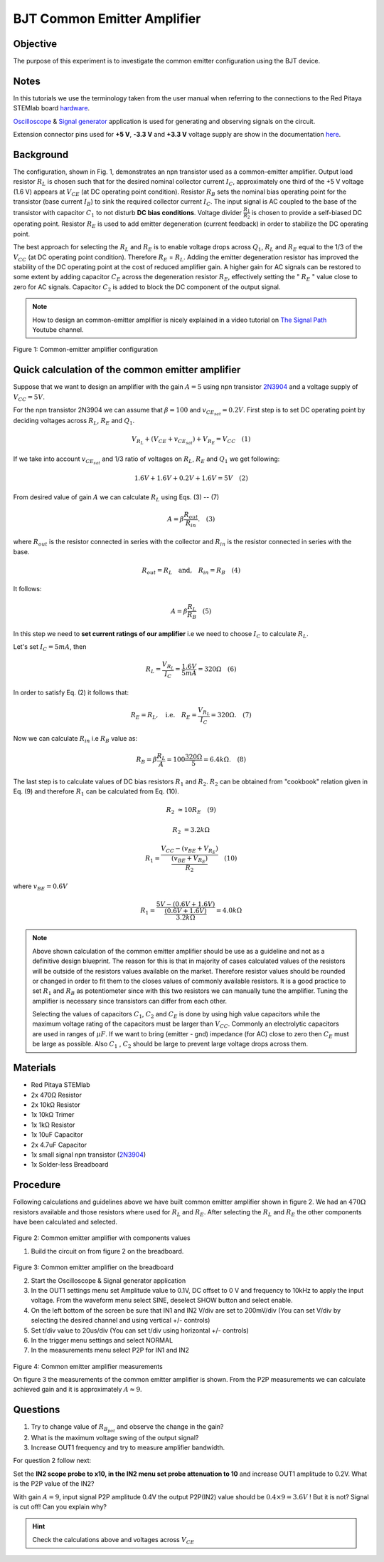 BJT Common Emitter Amplifier
============================

Objective
---------

The purpose of this experiment is to investigate the common emitter
configuration using the BJT device.

Notes
-----

.. _hardware: http://redpitaya.readthedocs.io/en/latest/doc/developerGuide/125-10/top.html
.. _Oscilloscope: http://redpitaya.readthedocs.io/en/latest/doc/appsFeatures/apps-featured/oscSigGen/osc.html
.. _Signal: http://redpitaya.readthedocs.io/en/latest/doc/appsFeatures/apps-featured/oscSigGen/osc.html
.. _generator: http://redpitaya.readthedocs.io/en/latest/doc/appsFeatures/apps-featured/oscSigGen/osc.html
.. _here: http://redpitaya.readthedocs.io/en/latest/doc/developerGuide/125-14/extent.html#extension-connector-e2


In this tutorials we use the terminology taken from the user manual
when referring to the connections to the Red Pitaya STEMlab board
hardware_.

Oscilloscope_ & Signal_ generator_ application is used for generating
and observing signals on the circuit.

Extension connector pins used for **+5 V**, **-3.3 V** and **+3.3 V**
voltage supply are show in the documentation here_.  

Background
----------

The configuration, shown in Fig. 1, demonstrates an npn transistor
used as a common-emitter amplifier. Output load resistor :math:`R_L`
is chosen such that for the desired nominal collector current
:math:`I_C`, approximately one third of the +5 V voltage (1.6 V)
appears at :math:`V_{CE}` (at DC operating point condition). Resistor 
:math:`R_B` sets the nominal bias operating point for the
transistor (base current :math:`I_B`) to sink the required collector
current :math:`I_C`. The input signal is AC coupled to the base of
the transistor with capacitor :math:`C_1`  to not disturb **DC bias
conditions**. Voltage divider :math:`\frac{R_1}{R_2}` is chosen to
provide a self-biased DC operating point. Resistor :math:`R_E` is used
to add emitter degeneration (current feedback) in order to stabilize
the DC operating point.

The best approach for selecting the :math:`R_L` and :math:`R_E`
is to enable voltage drops across :math:`Q_1`, :math:`R_L` and
:math:`R_E` equal to the 1/3 of the :math:`V_{CC}` (at DC operating
point condition). Therefore :math:`R_E` = :math:`R_L`. Adding the emitter
degeneration resistor has improved the stability of the DC operating
point at the cost of reduced amplifier gain. A higher gain for AC
signals can be restored to some extent by adding capacitor
:math:`C_E` across the degeneration resistor :math:`R_E`, effectively 
setting the " :math:`R_E` " value close to zero for AC
signals. Capacitor :math:`C_2` is added to block the DC component 
of the output signal. 

.. _2N3904: https://www.sparkfun.com/datasheets/Components/2N3904.pdf
.. _The Signal Path: https://www.youtube.com/watch?v=Y2ELwLrZrEM&t=1213s

.. note:: 
    How to design an common-emitter amplifier is nicely explained in a
    video tutorial on `The Signal Path`_ Youtube channel. 


.. figure:: img/Activity_26_Fig_01.png

Figure 1: Common-emitter amplifier configuration 


Quick calculation of the common emitter amplifier
-------------------------------------------------

Suppose that we want to design an amplifier with the gain
:math:`A = 5` using npn transistor 2N3904_ and a voltage supply of 
:math:`V_{CC} = 5V`.


For the npn transistor 2N3904 we can assume that :math:`\beta = 100` and
:math:`v_{CE_{sat}} = 0.2 V`. First step is to set DC operating point
by deciding voltages across :math:`R_L`, :math:`R_E` and :math:`Q_1`.  

   
.. math::

   V_{R_L}+(V_{CE}+v_{CE_{sat}})+V_{R_E} = V_{CC}  \quad  (1)


If we take into account :math:`v_{CE_{sat}}` and 1/3 ratio of
voltages on :math:`R_L`, :math:`R_E` and :math:`Q_1` we get following:


.. math::
      
   1.6 V + 1.6 V + 0.2 V + 1.6 V = 5 V  \quad (2)


From desired value of gain :math:`A` we can calculate :math:`R_L`
using Eqs. (3) -- (7) 

.. math::
      
   A  = \beta \frac{R_{out}}{R_{in}}.  \quad (3)

where :math:`R_{out}` is the resistor connected in series with the
collector and :math:`R_{in}` is the resistor connected in series
with the base. 

.. math::

   R_{out} = R_L  \quad \text{and,} \quad R_{in} = R_{B} \quad (4)

It follows:

.. math::
      
   A  = \beta \frac{R_L}{R_B}   \quad (5)

In this step we need to **set current ratings of our amplifier**
i.e we need to choose :math:`I_C` to calculate :math:`R_L`. 

Let's set :math:`I_C = 5 mA`, then
 
.. math:: 
   
   R_L =  \frac{V_{R_L}}{I_C} = \frac{1.6V}{5mA} =  320 \Omega   \quad (6)


In order to satisfy Eq. (2) it follows that:

.. math:: 

   R_E = R_L, \quad  \text{i.e.} \quad R_E = \frac{V_{R_L}}{I_C} = 320  \Omega. \quad (7)

Now we can calculate :math:`R_{in}` i.e :math:`R_{B}` value as:


.. math:: 

   R_{B} = \beta \frac{R_L}{A} = 100 \frac{320 \Omega }{5} = 6.4k \Omega. \quad (8)


The last step is to calculate values of DC bias resistors
:math:`R_1` and :math:`R_2`. :math:`R_2` can be obtained from
"cookbook" relation given in Eq. (9) and therefore :math:`R_1`
can be calculated from Eq. (10). 


.. math:: 

   R_2 &\approx 10 R_E  \quad (9)

   R_2 &= 3.2 k \Omega     


.. math:: 

   R_1 = \frac{V_{CC} - (v_{BE}+V_{R_E})}{\frac{(v_{BE}+V_{R_E})}{R_2}}  \quad (10)

where :math:`v_{BE} = 0.6 V` 

.. math::
   
   R_1 = \frac{5V - (0.6V+1.6V)}{ \frac{(0.6V + 1.6V)}{3.2k \Omega}} = 4.0k \Omega     

 
.. note::
   Above shown calculation of the common emitter amplifier should be
   use as a guideline and not as a definitive design blueprint. The
   reason for this is that in majority of cases calculated values of
   the resistors will be outside of the resistors values available on
   the market. Therefore resistor values should be rounded or changed
   in order to fit them to the closes values of commonly available
   resistors. It is a good practice to set :math:`R_1` and
   :math:`R_B` as potentiometer since with this two resistors we can
   manually tune the amplifier. Tuning the amplifier is necessary
   since transistors can differ from each other.

   Selecting the values of capacitors :math:`C_1`, :math:`C_2` and
   :math:`C_E` is done by using high value capacitors while the
   maximum voltage rating of the capacitors must be larger than
   :math:`V_{CC}`. Commonly an electrolytic capacitors are used
   in ranges of :math:`\mu F`. If we want to bring (emitter - gnd)
   impedance (for AC) close to zero then :math:`C_E` must be large as
   possible. Also :math:`C_1` , :math:`C_2`  should be large to
   prevent large voltage drops across them. 

   
Materials
---------

- Red Pitaya STEMlab
  
- 2x 470Ω Resistor
  
- 2x 10kΩ Resistor
  
- 1x 10kΩ Trimer
  
- 1x 1kΩ Resistor
  
- 1x 10uF Capacitor
  
- 2x 4.7uF Capacitor
  
- 1x small signal npn transistor (2N3904_)
  
- 1x Solder-less Breadboard

  
Procedure
---------

Following calculations and guidelines above we have built common
emitter amplifier shown in figure 2. We had an :math:`470 \Omega`
resistors available and those resistors where used for :math:`R_L` and
:math:`R_E`. After selecting the :math:`R_L` and :math:`R_E` the other
components have been calculated and selected. 


.. figure:: img/Activity_26_Fig_02.png

Figure 2: Common emitter amplifier with components values


1. Build the circuit on from figure 2 on the breadboard.

.. figure:: img/Activity_26_Fig_03.png

Figure 3: Common emitter amplifier on the breadboard

2. Start the Oscilloscope & Signal generator application
   
3. In the OUT1 settings menu set Amplitude value to 0.1V, DC offset to
   0 V  and frequency to 10kHz to apply the input voltage. From the
   waveform menu select SINE, deselect SHOW button and select enable.
   
4. On the left bottom of the screen be sure that  IN1 and IN2 V/div
   are set to 200mV/div (You can set V/div by selecting the desired
   channel and using vertical +/- controls)
   
5. Set t/div value to 20us/div (You can set t/div using horizontal +/-
   controls)
   
6. In the trigger menu settings and select NORMAL
   
7. In the measurements menu select P2P for IN1 and IN2
   

.. figure:: img/Activity_26_Fig_04.png

Figure 4: Common emitter amplifier measurements

On figure 3 the measurements of the common emitter amplifier is
shown. From the P2P measurements we can calculate achieved gain and it
is approximately  :math:`A \approx 9`.


Questions
---------

1. Try to change value of :math:`R_{B_{pot}}` and observe the change
   in the gain?
   
2. What is the maximum voltage swing of the output signal?
   
3. Increase OUT1 frequency and try to measure amplifier bandwidth.
   

For question 2 follow next:

Set the **IN2 scope probe to x10, in the IN2 menu set probe
attenuation to 10**  and increase OUT1 amplitude to 0.2V. What is the
P2P value of the IN2? 


With gain :math:`A = 9`, input signal P2P amplitude 0.4V the output
P2P(IN2) value should be :math:`0.4 \times 9 = 3.6 V` ! But it is not?
Signal is cut off! Can you explain why?  

.. hint::
   
   Check the calculations above and voltages across :math:`V_{CE}`











        

